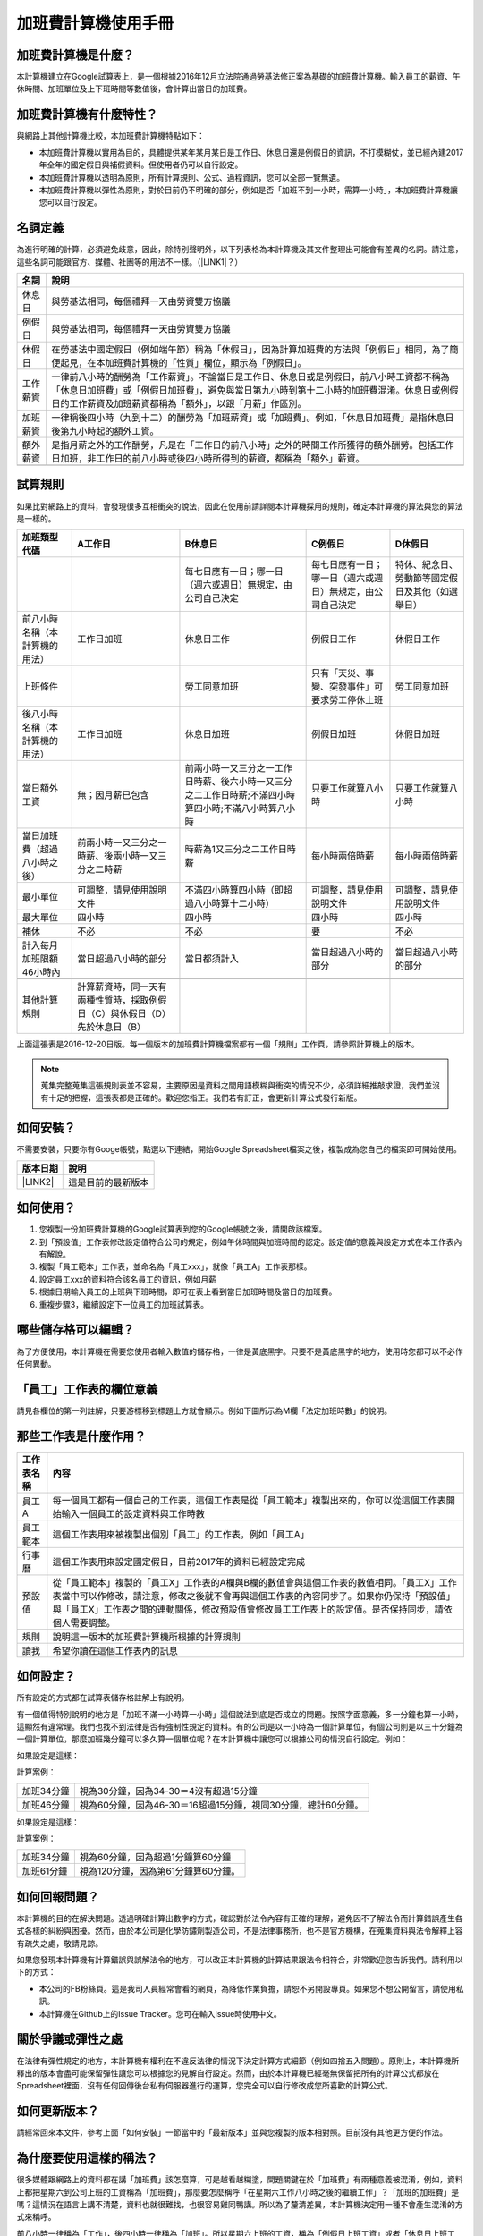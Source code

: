 
.. _hd7b751276e3b5a272340277219674:

加班費計算機使用手冊
********************


.. 免責聲明:: 

    本加班費計算機的內容及計算結果僅參考，使用加班費計算機時，代表您已經同意本計算機作者對您使用加班費計算機的結果不承擔任何責任，如不同意，請勿使用。

.. _hd7b751276e3b5a272340277219674:

加班費計算機是什麼？
====================

本計算機建立在Google試算表上，是一個根據2016年12月立法院通過勞基法修正案為基礎的加班費計算機。輸入員工的薪資、午休時間、加班單位及上下班時間等數值後，會計算出當日的加班費。

.. _h57574e4f5e306a1f6a391d2041155b23:

加班費計算機有什麼特性？
========================

與網路上其他計算機比較，本加班費計算機特點如下：

* 本加班費計算機以實用為目的，具體提供某年某月某日是工作日、休息日還是例假日的資訊，不打模糊仗，並已經內建2017年全年的國定假日與補假資料。但使用者仍可以自行設定。
* 本加班費計算機以透明為原則，所有計算規則、公式、過程資訊，您可以全部一覽無遺。
* 本加班費計算機以彈性為原則，對於目前仍不明確的部分，例如是否「加班不到一小時，需算一小時」，本加班費計算機讓您可以自行設定。

.. _h174fb648377959437b5c1f697c1c40:

名詞定義
========

為進行明確的計算，必須避免歧意，因此，除特別聲明外，以下列表格為本計算機及其文件整理出可能會有差異的名詞。請注意，這些名詞可能跟官方、媒體、社團等的用法不一樣。（\ |LINK1|\ ？）


+--------+------------------------------------------------------------------------------------------------------------------------------------------------------------------------------------------------------------------------------------------------+
|名詞    |說明                                                                                                                                                                                                                                            |
+========+================================================================================================================================================================================================================================================+
|休息日  |與勞基法相同，每個禮拜一天由勞資雙方協議                                                                                                                                                                                                        |
+--------+------------------------------------------------------------------------------------------------------------------------------------------------------------------------------------------------------------------------------------------------+
|例假日  |與勞基法相同，每個禮拜一天由勞資雙方協議                                                                                                                                                                                                        |
+--------+------------------------------------------------------------------------------------------------------------------------------------------------------------------------------------------------------------------------------------------------+
|休假日  |在勞基法中國定假日（例如端午節）稱為「休假日」，因為計算加班費的方法與「例假日」相同，為了簡便起見，在本加班費計算機的「性質」欄位，顯示為「例假日」。                                                                                          |
+--------+------------------------------------------------------------------------------------------------------------------------------------------------------------------------------------------------------------------------------------------------+
|工作薪資|一律前八小時的酬勞為「工作薪資」。不論當日是工作日、休息日或是例假日，前八小時工資都不稱為「休息日加班費」或「例假日加班費」，避免與當日第九小時到第十二小時的加班費混淆。休息日或例假日的工作薪資及加班薪資都稱為「額外」，以跟「月薪」作區別。|
+--------+------------------------------------------------------------------------------------------------------------------------------------------------------------------------------------------------------------------------------------------------+
|加班薪資|一律稱後四小時（九到十二）的酬勞為「加班薪資」或「加班費」。例如，「休息日加班費」是指休息日後第九小時起的額外工資。                                                                                                                            |
+--------+------------------------------------------------------------------------------------------------------------------------------------------------------------------------------------------------------------------------------------------------+
|額外薪資|是指月薪之外的工作酬勞，凡是在「工作日的前八小時」之外的時間工作所獲得的額外酬勞。包括工作日加班，非工作日的前八小時或後四小時所得到的薪資，都稱為「額外」薪資。                                                                                |
+--------+------------------------------------------------------------------------------------------------------------------------------------------------------------------------------------------------------------------------------------------------+
|        |                                                                                                                                                                                                                                                |
+--------+------------------------------------------------------------------------------------------------------------------------------------------------------------------------------------------------------------------------------------------------+

.. _h174fb648377959437b5c1f697c1c40:

試算規則
========

如果比對網路上的資料，會發現很多互相衝突的說法，因此在使用前請詳閱本計算機採用的規則，確定本計算機的算法與您的算法是一樣的。


+------------------------------+---------------------------------------------------------------------------+----------------------------------------------------------------------------------------------------+----------------------------------------------------------+------------------------------------------------+
|加班類型代碼                  |A工作日                                                                    |B休息日                                                                                             |C例假日                                                   |D休假日                                         |
+==============================+===========================================================================+====================================================================================================+==========================================================+================================================+
|                              |                                                                           |每七日應有一日；哪一日（週六或週日）無規定，由公司自己決定                                          |每七日應有一日；哪一日（週六或週日）無規定，由公司自己決定|特休、紀念日、勞動節等國定假日及其他（如選舉日）|
+------------------------------+---------------------------------------------------------------------------+----------------------------------------------------------------------------------------------------+----------------------------------------------------------+------------------------------------------------+
|前八小時名稱（本計算機的用法）|工作日加班                                                                 |休息日工作                                                                                          |例假日工作                                                |休假日工作                                      |
+------------------------------+---------------------------------------------------------------------------+----------------------------------------------------------------------------------------------------+----------------------------------------------------------+------------------------------------------------+
|上班條件                      |                                                                           |勞工同意加班                                                                                        |只有「天災、事變、突發事件」可要求勞工停休上班            |勞工同意加班                                    |
+------------------------------+---------------------------------------------------------------------------+----------------------------------------------------------------------------------------------------+----------------------------------------------------------+------------------------------------------------+
|後八小時名稱（本計算機的用法）|工作日加班                                                                 |休息日加班                                                                                          |例假日加班                                                |休假日加班                                      |
+------------------------------+---------------------------------------------------------------------------+----------------------------------------------------------------------------------------------------+----------------------------------------------------------+------------------------------------------------+
|當日額外工資                  |無；因月薪已包含                                                           |前兩小時一又三分之一工作日時薪、後六小時一又三分之二工作日時薪;不滿四小時算四小時;不滿八小時算八小時|只要工作就算八小時                                        |只要工作就算八小時                              |
+------------------------------+---------------------------------------------------------------------------+----------------------------------------------------------------------------------------------------+----------------------------------------------------------+------------------------------------------------+
|當日加班費（超過八小時之後）  |前兩小時一又三分之一時薪、後兩小時一又三分之二時薪                         |時薪為1又三分之二工作日時薪                                                                         |每小時兩倍時薪                                            |每小時兩倍時薪                                  |
+------------------------------+---------------------------------------------------------------------------+----------------------------------------------------------------------------------------------------+----------------------------------------------------------+------------------------------------------------+
|最小單位                      |可調整，請見使用說明文件                                                   |不滿四小時算四小時（即超過八小時算十二小時）                                                        |可調整，請見使用說明文件                                  |可調整，請見使用說明文件                        |
+------------------------------+---------------------------------------------------------------------------+----------------------------------------------------------------------------------------------------+----------------------------------------------------------+------------------------------------------------+
|最大單位                      |四小時                                                                     |四小時                                                                                              |四小時                                                    |四小時                                          |
+------------------------------+---------------------------------------------------------------------------+----------------------------------------------------------------------------------------------------+----------------------------------------------------------+------------------------------------------------+
|補休                          |不必                                                                       |不必                                                                                                |要                                                        |不必                                            |
+------------------------------+---------------------------------------------------------------------------+----------------------------------------------------------------------------------------------------+----------------------------------------------------------+------------------------------------------------+
|計入每月加班限額46小時內      |當日超過八小時的部分                                                       |當日都須計入                                                                                        |當日超過八小時的部分                                      |當日超過八小時的部分                            |
+------------------------------+---------------------------------------------------------------------------+----------------------------------------------------------------------------------------------------+----------------------------------------------------------+------------------------------------------------+
|                              |                                                                           |                                                                                                    |                                                          |                                                |
+------------------------------+---------------------------------------------------------------------------+----------------------------------------------------------------------------------------------------+----------------------------------------------------------+------------------------------------------------+
|其他計算規則                  |計算薪資時，同一天有兩種性質時，採取例假日（C）與休假日（D）先於休息日（B）|                                                                                                    |                                                          |                                                |
+------------------------------+---------------------------------------------------------------------------+----------------------------------------------------------------------------------------------------+----------------------------------------------------------+------------------------------------------------+

上面這張表是2016-12-20日版。每一個版本的加班費計算機檔案都有一個「規則」工作頁，請參照計算機上的版本。


.. Note:: 

    蒐集完整蒐集這張規則表並不容易，主要原因是資料之間用語模糊與衝突的情況不少，必須詳細推敲求證，我們並沒有十足的把握，這張表都是正確的。歡迎您指正。我們若有訂正，會更新計算公式發行新版。

.. _h572187820253c7294643631303029:

如何安裝？
==========

不需要安裝，只要你有Googe帳號，點選以下連結，開始Google Spreadsheet檔案之後，複製成為您自己的檔案即可開始使用。


+-----------+------------------+
|版本日期   |說明              |
+===========+==================+
|\ |LINK2|\ |這是目前的最新版本|
+-----------+------------------+

.. _h572187820253c7294643631303029:

如何使用？
==========

#. 您複製一份加班費計算機的Google試算表到您的Google帳號之後，請開啟該檔案。
#. 到「預設值」工作表修改設定值符合公司的規定，例如午休時間與加班時間的認定。設定值的意義與設定方式在本工作表內有解說。
#. 複製「員工範本」工作表，並命名為「員工xxx」，就像「員工A」工作表那樣。
#. 設定員工xxx的資料符合該名員工的資訊，例如月薪
#. 根據日期輸入員工的上班與下班時間，即可在表上看到當日加班時間及當日的加班費。
#. 重複步驟3，繼續設定下一位員工的加班試算表。

.. _hd7b751276e3b5a272340277219674:

哪些儲存格可以編輯？
====================

為了方便使用，本計算機在需要您使用者輸入數值的儲存格，一律是黃底黑字。只要不是黃底黑字的地方，使用時您都可以不必作任何異動。

\ |IMG1|\ 

.. _h57574e4f5e306a1f6a391d2041155b23:

「員工」工作表的欄位意義
========================

請見各欄位的第一列註解，只要游標移到標題上方就會顯示。例如下圖所示為M欄「法定加班時數」的說明。

\ |IMG2|\ 

.. _h106d6a60386b4471802c17574203f54:

那些工作表是什麼作用？
======================


+----------+-------------------------------------------------------------------------------------------------------------------------------------------------------------------------------------------------------------------------------------------------------------------------------------------+
|工作表名稱|內容                                                                                                                                                                                                                                                                                       |
+==========+===========================================================================================================================================================================================================================================================================================+
|員工A     |每一個員工都有一個自己的工作表，這個工作表是從「員工範本」複製出來的，你可以從這個工作表開始輸入一個員工的設定資料與工作時數                                                                                                                                                               |
+----------+-------------------------------------------------------------------------------------------------------------------------------------------------------------------------------------------------------------------------------------------------------------------------------------------+
|員工範本  |這個工作表用來被複製出個別「員工」的工作表，例如「員工A」                                                                                                                                                                                                                                  |
+----------+-------------------------------------------------------------------------------------------------------------------------------------------------------------------------------------------------------------------------------------------------------------------------------------------+
|行事曆    |這個工作表用來設定國定假日，目前2017年的資料已經設定完成                                                                                                                                                                                                                                   |
+----------+-------------------------------------------------------------------------------------------------------------------------------------------------------------------------------------------------------------------------------------------------------------------------------------------+
|預設值    |從「員工範本」複製的「員工X」工作表的A欄與B欄的數值會與這個工作表的數值相同。「員工X」工作表當中可以作修改，請注意，修改之後就不會再與這個工作表的內容同步了。如果你仍保持「預設值」與「員工X」工作表之間的連動關係，修改預設值會修改員工工作表上的設定值。是否保持同步，請依個人需要調整。|
+----------+-------------------------------------------------------------------------------------------------------------------------------------------------------------------------------------------------------------------------------------------------------------------------------------------+
|規則      |說明這一版本的加班費計算機所根據的計算規則                                                                                                                                                                                                                                                 |
+----------+-------------------------------------------------------------------------------------------------------------------------------------------------------------------------------------------------------------------------------------------------------------------------------------------+
|讀我      |希望你讀在這個工作表內的訊息                                                                                                                                                                                                                                                               |
+----------+-------------------------------------------------------------------------------------------------------------------------------------------------------------------------------------------------------------------------------------------------------------------------------------------+

.. _h572187820253c7294643631303029:

如何設定？
==========

所有設定的方式都在試算表儲存格註解上有說明。

有一個值得特別說明的地方是「加班不滿一小時算一小時」這個說法到底是否成立的問題。按照字面意義，多一分鐘也算一小時，這顯然有違常理。我們也找不到法律是否有強制性規定的資料。有的公司是以一小時為一個計算單位，有個公司則是以三十分鐘為一個計算單位，那麼加班幾分鐘可以多久算一個單位呢？在本計算機中讓您可以根據公司的情況自行設定。例如：

如果設定是這樣：

\ |IMG3|\  

計算案例：


+----------+-------------------------------------------------------------+
|加班34分鐘|視為30分鐘，因為34-30＝4沒有超過15分鐘                       |
+----------+-------------------------------------------------------------+
|加班46分鐘|視為60分鐘，因為46-30＝16超過15分鐘，視同30分鐘，總計60分鐘。|
+----------+-------------------------------------------------------------+

如果設定是這樣：

\ |IMG4|\ 

計算案例：

+----------+-----------------------------------+
|加班34分鐘|視為60分鐘，因為超過1分鐘算60分鐘  |
+----------+-----------------------------------+
|加班61分鐘|視為120分鐘，因為第61分鐘算60分鐘。|
+----------+-----------------------------------+

.. _h68017771fa7c85ef23567fe7b5a:

如何回報問題？
==============

本計算機的目的在解決問題。透過明確計算出數字的方式，確認對於法令內容有正確的理解，避免因不了解法令而計算錯誤產生各式各樣的糾紛與困擾。然而，由於本公司是化學防鏽劑製造公司，不是法律事務所，也不是官方機構，在蒐集資料與法令解釋上容有疏失之處，敬請見諒。

如果您發現本計算機有計算錯誤與誤解法令的地方，可以改正本計算機的計算結果跟法令相符合，非常歡迎您告訴我們。請利用以下的方式：

* 本公司的FB粉絲頁。這是我司人員經常會看的網頁，為降低作業負擔，請恕不另開設專頁。如果您不想公開留言，請使用私訊。
* 本計算機在Github上的Issue Tracker。您可在輸入Issue時使用中文。

.. _h5c462122702e7cc06763134049d56:

關於爭議或彈性之處
==================

在法律有彈性規定的地方，本計算機有權利在不違反法律的情況下決定計算方式細節（例如四捨五入問題）。原則上，本計算機所釋出的版本會盡可能保留彈性讓您可以根據您的見解自行設定。然而，由於本計算機已經毫無保留把所有的計算公式都放在Spreadsheet裡面，沒有任何回傳後台私有伺服器進行的運算，您完全可以自行修改成您所喜歡的計算公式。

.. _h68017771fa7c85ef23567fe7b5a:

如何更新版本？
==============

請經常回來本文件，參考上面「如何安裝」一節當中的「最新版本」並與您複製的版本相對照。目前沒有其他更方便的作法。

.. _bookmark-id-7vdok2t5amzy:

.. _h57574e4f5e306a1f6a391d2041155b23:

為什麼要使用這樣的稱法？
========================

很多媒體跟網路上的資料都在講「加班費」該怎麼算，可是越看越糊塗，問題關鍵在於「加班費」有兩種意義被混淆，例如，資料上都把星期六到公司上班的工資稱為「加班費」，那麼要怎麼稱呼「在星期六工作八小時之後的繼續工作」？「加班的加班費」是嗎？這情況在語言上講不清楚，資料也就很難找，也很容易雞同鴨講。所以為了釐清差異，本計算機決定用一種不會產生混淆的方式來稱呼。

前八小時一律稱為「工作」，後四小時一律稱為「加班」。所以星期六上班的工資，稱為「例假日上班工資」或者「休息日上班工資」，因為星期六算休息日或例假日是二擇一，因人而異，總之，前八小時工資都叫做上班工資。只有把後四小時稱為「加班工資」。這樣才不會顯得資訊很混亂，避免無謂的爭論。

還有一種混淆是來自語意不清，以時薪150元的員工為例，休息日前八小時加班費到底是1588元還是588元呢？兩種講法都可能出現，要看講的人是否把當日基本薪資1000算入「加班費」。為了避免這種混淆，本計算機以「額外」來作區隔。凡是月薪之外的所得，都稱為「額外」。

那麼勞基法怎麼說呢？勞基法上稱為「延長工時」，因為不是使用日常用語，如果看勞委會的法令解釋，只會越看越不知所云，所以本計算機不採用正式的法律用語。

.. _h174fb648377959437b5c1f697c1c40:

參考資料
========

這裡所列的是我們製作本計算機過程中透過Google搜尋得到的網頁資料及研讀後的註記。搜尋日期約在2016年12月9到日16日之間。

+------------------------------+--------------------------------------------------------------------------------------------------------------------------------------------------------------------------------------------------------------------------------------------------------------------------------------------------------+
|連結                          |備註                                                                                                                                                                                                                                                                                                    |
+------------------------------+--------------------------------------------------------------------------------------------------------------------------------------------------------------------------------------------------------------------------------------------------------------------------------------------------------+
|\ |LINK3|\                    |                                                                                                                                                                                                                                                                                                        |
+------------------------------+--------------------------------------------------------------------------------------------------------------------------------------------------------------------------------------------------------------------------------------------------------------------------------------------------------+
|\ |LINK4|\                    |這個系統上使用的詞彙是「週休二日」而不是「一例一休」這種常見的說法。目前關於休息日工資算法有很多講法，本計算機以此網站為準。因為這個網站使用「額外工資」的文字，感覺比較明確。                                                                                                                          |
|                              |                                                                                                                                                                                                                                                                                                        |
|                              |這個試算機的問題是過於簡單，似乎主要是為了宣導用途，\ |LINK5|\ 。很多細節問題無法透過這個試算機得到解答。例如，超時1分鐘算1小時嗎？不滿一小時，是否算一小時呢？                                                                                                                                         |
|                              |                                                                                                                                                                                                                                                                                                        |
|                              |2016年12月16日更新：本日勞動部推出新的版本。從三個版本比較改成兩個版本，原來「週休二日」已經改成「現成版本」，前一版本的混淆問題已經有所改善。但仍屬於比較性質。                                                                                                                                        |
+------------------------------+--------------------------------------------------------------------------------------------------------------------------------------------------------------------------------------------------------------------------------------------------------------------------------------------------------+
|\ |LINK6|\                    |這系統提供三種類型：平常、 休假日(含特休)、例假日。請注意，這裡，沒有「休息日」，而且把特休算為「休假日」，休假日在新制中，是歸於「例假日」。到底是休假日是不是例假日，如果不一樣，特休算哪一種，光是在這個地方就令人越看越混淆。（附圖二）                                                             |
|                              |                                                                                                                                                                                                                                                                                                        |
|                              |我以月薪3600，2016/12/10星期六工作八小時為例， 休假日(含特休)、例假日兩種項目，算出來的都是1200。跟勞動部試算比較，不是「週休二日（一例一休）」也不是「舊制」而是沒通過的「兩例假草案」。                                                                                                               |
|                              |                                                                                                                                                                                                                                                                                                        |
|                              |不知道到底這個試算系統是哪一制，或者台中市有自己的規定？                                                                                                                                                                                                                                                |
+------------------------------+--------------------------------------------------------------------------------------------------------------------------------------------------------------------------------------------------------------------------------------------------------------------------------------------------------+
|\ |LINK7|\                    |與台中市政府勞動局提供的試算機似乎是同一版本（附圖二）。問題相同。                                                                                                                                                                                                                                      |
|                              |                                                                                                                                                                                                                                                                                                        |
|                              |但是，台北市政府的版本比台中市政府版本多一個中秋節的範例（附圖三），使用的算法是「例假日」的算法，在這裡我們看到一個「例假日加班」的案例，以此案例並沒有力安會計師事務所所說的「兩倍」。到底這個計算器沒有更新，還是力安會計師事務所弄錯了呢，不可得知。                                                |
|                              |                                                                                                                                                                                                                                                                                                        |
|                              |2016年12月16日更新：以勞動部的新試算系統為準，確認例假日加班兩倍時薪的作法才是正確的，也就是說力安會計師事務的網頁算法是對的。那麼對於台北市政府的中秋節試算案例，有兩種可能的情況，（一）台北市勞動局的試算案例是錯誤的，或者，（二）表示我們對於計算工資時「國定假日＝休假日＝例假日」的認知是錯誤的。|
+------------------------------+--------------------------------------------------------------------------------------------------------------------------------------------------------------------------------------------------------------------------------------------------------------------------------------------------------+
|\ |LINK8|\                    |報導上說「休息日只要徵得勞工同意就可上班；不過僱主須付加班費，除原本工資外，加班頭2小時各可再獲1又1/3（即4/3）加班費，2小時之後可獲得1又2/3（即5/3）加班費，且一次至少發給4小時，不滿1小時也要發4小時，等於若勞工休息日加班1小時，可獲6小時加班費。」                                                   |
|                              |                                                                                                                                                                                                                                                                                                        |
|                              |六倍怎麼算出來的內文沒講？猜是指當天只做五個小時的話，第五小時雖然只有一小時，要算四小時，於是效益是 5/3 \* 4 = 6.67。                                                                                                                                                                                  |
|                              |                                                                                                                                                                                                                                                                                                        |
|                              |在這篇報導後面有休息日加班的試算，表示新制加班費是1900，比舊制700為優。按其文意，1900尚不包括當日薪資1200。換言之，當日總所得為3100。這一講法又跟力安會計師事務所的算法發生衝突。                                                                                                                       |
+------------------------------+--------------------------------------------------------------------------------------------------------------------------------------------------------------------------------------------------------------------------------------------------------------------------------------------------------+
|\ |LINK9|\ (Now News)         |這篇報導出現B休息日加班不足12小時算12小時的說法，但沒說C與D比照辦理。後記：根據12月15日的最新報導，蔣萬興立法委員追問勞動部關於休息日加班費的計算問題，勞動部確認「加班不足12小時算12小時的說法」正確。這篇報導是我們所蒐集的資料中事前唯一有這項報導的媒體。                                           |
+------------------------------+--------------------------------------------------------------------------------------------------------------------------------------------------------------------------------------------------------------------------------------------------------------------------------------------------------+
|\ |LINK10|\ (力安會計師事務所)|休息日工作時段薪資怎麼算？這篇的算法是不包括當日工資，因為當日工資已經包含在月薪中。但是這一說法與蘋果日報的報導及勞動部的試算機相衝突。                                                                                                                                                                |
|                              |                                                                                                                                                                                                                                                                                                        |
|                              |例假日加班薪資怎麼算？這篇的算法（在示範案例中）是工時的兩倍，而不是平常工作日的4/3。這跟冰與火的世界部落格上引用的勞動部解釋函說法不一樣。                                                                                                                                                             |
|                              |                                                                                                                                                                                                                                                                                                        |
|                              |2016年12月16日更新：以勞動部的新試算系統為準，確認例假日加班兩倍時薪的作法才是正確的。                                                                                                                                                                                                                  |
+------------------------------+--------------------------------------------------------------------------------------------------------------------------------------------------------------------------------------------------------------------------------------------------------------------------------------------------------+
|\ |LINK11|\                   |例假日（文舉端午節為例）加班薪資怎麼算？這篇的算法與平常工作日相同。與力安會計師事務所的算法不同。內文引用「行政院勞工委員會87年9月14日台(87)勞動二字第39675號函」，說明例假日超過八小時部分比照勞基法24條，本計算機目前採用這種算法。不過這篇文章中的案例的加總算錯了，應該是2167，而不是2267。        |
+------------------------------+--------------------------------------------------------------------------------------------------------------------------------------------------------------------------------------------------------------------------------------------------------------------------------------------------------+
|\ |LINK12|\                   |跟蘋果日報的內容雷同，但更簡略，參考價值不高。                                                                                                                                                                                                                                                          |
+------------------------------+--------------------------------------------------------------------------------------------------------------------------------------------------------------------------------------------------------------------------------------------------------------------------------------------------------+
|\ |LINK13|\                   |這系統沒有列出發問跟回答的時間，由於法律條文是有時間性的，所以這網頁的資料不具參考價值。                                                                                                                                                                                                                |
+------------------------------+--------------------------------------------------------------------------------------------------------------------------------------------------------------------------------------------------------------------------------------------------------------------------------------------------------+
|\ |LINK14|\ （東森新聞）      |這則報導大概是媒體報導中比較詳細的，至少有張圖表。本則報導關於休息日的算法也是採取額外再增加一日薪的版本，與勞動部試算機相同，而與力安會計師事務所的版本不一樣。                                                                                                                                        |
+------------------------------+--------------------------------------------------------------------------------------------------------------------------------------------------------------------------------------------------------------------------------------------------------------------------------------------------------+
|\ |LINK15|\                   |在這則新聞中，關於休息日的工資採取的也是多數的看法，只是顯然把「休假日」與「休息日」搞混了。題目中的休假日應該是休息日。                                                                                                                                                                                |
+------------------------------+--------------------------------------------------------------------------------------------------------------------------------------------------------------------------------------------------------------------------------------------------------------------------------------------------------+
|\ |LINK16|\                   |在這篇報導中出現一個別人沒有的「輪休日」，但又括號「現行規定」，意思似乎是與新制不同可以忽略。可是，算法跟「勞工新制下之加班費計算」力安會計師事務所的版本相同。到底是怎麼回事？不知道。                                                                                                                |
+------------------------------+--------------------------------------------------------------------------------------------------------------------------------------------------------------------------------------------------------------------------------------------------------------------------------------------------------+
|\ |LINK17|\                   |這篇報導跟上則自由時報的報導各有一張圖表，這兩張算是比較清楚明確的圖表。                                                                                                                                                                                                                                |
+------------------------------+--------------------------------------------------------------------------------------------------------------------------------------------------------------------------------------------------------------------------------------------------------------------------------------------------------+
|\ |LINK18|\                   |「加班不滿一小時到底要不要算一小時？」這個問題仍無明確資料，這則連結是公務員的算法，照此要點公務員是一律不算（支給標準第二點）。                                                                                                                                                                        |
+------------------------------+--------------------------------------------------------------------------------------------------------------------------------------------------------------------------------------------------------------------------------------------------------------------------------------------------------+
|\ |LINK19|\ （中國時報）      |關於休息日加班的計算方式，12月15日終於有比較明確的報導，根據報導，勞動部確實認為休息日加班不滿12小時應算12小時。                                                                                                                                                                                        |
+------------------------------+--------------------------------------------------------------------------------------------------------------------------------------------------------------------------------------------------------------------------------------------------------------------------------------------------------+

附圖一：力安會計師事務所例假日加班的算法(這是正確的例假日算法）

\ |IMG5|\ 

附圖二：台北市與台中市政府勞工局提供，有點令人疑惑的試算表（沒有休息日的算法）。

\ |IMG6|\ 

附圖三：台北市政府例假日加班的範例（有點令人疑惑的範例）

\ |IMG7|\ 

附圖四：與圖三相同的薪資，勞動部的試算系統試算結果是1,540

\ |IMG8|\ 


.. |LINK1| raw:: html

    <a href="#bookmark-id-7vdok2t5amzy">為什麼要這樣</a>

.. |LINK2| raw:: html

    <a href="https://docs.google.com/spreadsheets/d/11Z-BxcoPwBzOT_RZ9vuj3abcpED1p1hZcxZptYA2t4k/edit#gid=2067270075" target="_blank">2017年12月20日版本</a>

.. |LINK3| raw:: html

    <a href="http://law.moj.gov.tw/LawClass/LawAll.aspx?PCode=N0030001" target="_blank">勞基法</a>

.. |LINK4| raw:: html

    <a href="http://labweb.mol.gov.tw/index_2.html#monthlyPay=36000&regularDayOffWorkReason=disaster&workhours=8%2C8%2C8%2C8%2C8%2C8%2C0" target="_blank">勞動部試算系統</a>

.. |LINK5| raw:: html

    <a href="http://www.cna.com.tw/news/firstnews/201607210047-1.aspx" target="_blank">根據報導這個試算機是從gov改過來的</a>

.. |LINK6| raw:: html

    <a href="http://www.labor.taichung.gov.tw/sp.asp?xdurl=superXD/labor/overTimePayCalculate.asp&ctNode=3945&mp=117010&icuitem=1376995" target="_blank">台中市政府勞動局提供的試算</a>

.. |LINK7| raw:: html

    <a href="http://web2.bola.taipei/cutweb/a2.asp" target="_blank">台北市政府勞動局提供的試算</a>

.. |LINK8| raw:: html

    <a href="http://www.appledaily.com.tw/appledaily/article/headline/20160629/37287841/" target="_blank">休息日加班 最高1小時領6倍薪（蘋果日報）</a>

.. |LINK9| raw:: html

    <a href="http://www.nownews.com/n/2016/06/29/2151374" target="_blank">行政院擬新制　一例一休加班費這樣算</a>

.. |LINK10| raw:: html

    <a href="http://eehscpafirm.com/practical-analysis/75..." target="_blank">勞工新制下之加班費計算</a>

.. |LINK11| raw:: html

    <a href="http://53973000.blogspot.tw/2014/12/blog-post_11.html" target="_blank">冰與火的世界部落格</a>

.. |LINK12| raw:: html

    <a href="http://news.tvbs.com.tw/politics/661360" target="_blank">一例一休加班費大躍進！做1小時可領6小時薪水（TVBS）</a>

.. |LINK13| raw:: html

    <a href="https://tw.answers.yahoo.com/question/index?qid=20071026000010KK02166" target="_blank">加班未滿1小時要怎麼計算薪資?(Yahoo 知識+)</a>

.. |LINK14| raw:: html

    <a href="http://news.ebc.net.tw/news.php?nid=45008" target="_blank">「一例一休」加班費怎麼算？一張圖告訴你</a>

.. |LINK15| raw:: html

    <a href="http://a.udn.com/focus/2016/07/10/23032/index.html" target="_blank">5題讓你搞懂「一例一休」在談什麼（聯合報）</a>

.. |LINK16| raw:: html

    <a href="http://news.ltn.com.tw/photo/focus/paper/695944" target="_blank">新版加班費有4種 後遺症不少（自由時報）</a>

.. |LINK17| raw:: html

    <a href="http://www.setn.com/News.aspx?NewsID=205649" target="_blank">勞工必看！「一例一休」4種加班費怎麼算（三立新聞）</a>

.. |LINK18| raw:: html

    <a href="http://weblaw.exam.gov.tw/LawArticle.aspx?LawID=J060242004" target="_blank">行政院人事行政總處加班及加班費支給要點(103/3/23)</a>

.. |LINK19| raw:: html

    <a href="http://www.chinatimes.com/realtimenews/20161215003054-260405" target="_blank">休息日第9小時加班費？ 勞動部：不加發時薪</a>


.. |IMG1| image:: static/overtimepaycal_1.png
   :height: 398 px
   :width: 358 px

.. |IMG2| image:: static/overtimepaycal_2.png
   :height: 117 px
   :width: 509 px

.. |IMG3| image:: static/overtimepaycal_3.png
   :height: 44 px
   :width: 264 px

.. |IMG4| image:: static/overtimepaycal_4.png
   :height: 45 px
   :width: 260 px

.. |IMG5| image:: static/overtimepaycal_5.png
   :height: 58 px
   :width: 697 px

.. |IMG6| image:: static/overtimepaycal_6.png
   :height: 208 px
   :width: 697 px

.. |IMG7| image:: static/overtimepaycal_7.png
   :height: 185 px
   :width: 697 px

.. |IMG8| image:: static/overtimepaycal_8.png
   :height: 498 px
   :width: 552 px
